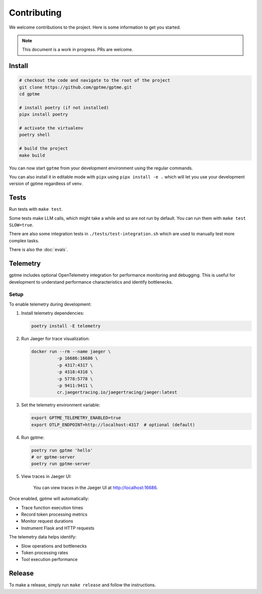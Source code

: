 Contributing
============

We welcome contributions to the project. Here is some information to get you started.

.. note::
    This document is a work in progress. PRs are welcome.

Install
-------

.. code-block:: bash

   # checkout the code and navigate to the root of the project
   git clone https://github.com/gptme/gptme.git
   cd gptme

   # install poetry (if not installed)
   pipx install poetry

   # activate the virtualenv
   poetry shell

   # build the project
   make build

You can now start ``gptme`` from your development environment using the regular commands.

You can also install it in editable mode with ``pipx`` using ``pipx install -e .`` which will let you use your development version of gptme regardless of venv.

Tests
-----

Run tests with ``make test``.

Some tests make LLM calls, which might take a while and so are not run by default. You can run them with ``make test SLOW=true``.

There are also some integration tests in ``./tests/test-integration.sh`` which are used to manually test more complex tasks.

There is also the :doc:`evals`.

Telemetry
---------

gptme includes optional OpenTelemetry integration for performance monitoring and debugging. This is useful for development to understand performance characteristics and identify bottlenecks.

Setup
~~~~~

To enable telemetry during development:

1. Install telemetry dependencies:

   .. code-block:: bash

      poetry install -E telemetry

2. Run Jaeger for trace visualization:

   .. code-block:: bash

      docker run --rm --name jaeger \
                -p 16686:16686 \
                -p 4317:4317 \
                -p 4318:4318 \
                -p 5778:5778 \
                -p 9411:9411 \
                cr.jaegertracing.io/jaegertracing/jaeger:latest

3. Set the telemetry environment variable:

   .. code-block:: bash

      export GPTME_TELEMETRY_ENABLED=true
      export OTLP_ENDPOINT=http://localhost:4317  # optional (default)

4. Run gptme:

   .. code-block:: bash

      poetry run gptme 'hello'
      # or gptme-server
      poetry run gptme-server

5. View traces in Jaeger UI:

    You can view traces in the Jaeger UI at http://localhost:16686.

Once enabled, gptme will automatically:

- Trace function execution times
- Record token processing metrics
- Monitor request durations
- Instrument Flask and HTTP requests

The telemetry data helps identify:

- Slow operations and bottlenecks
- Token processing rates
- Tool execution performance

Release
-------

To make a release, simply run ``make release`` and follow the instructions.
